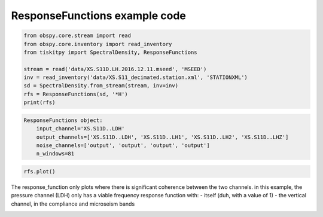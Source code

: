 .. _tiskitpy.ResponseFunctions_example:

==============================
ResponseFunctions example code
==============================

.. code-block:: python

    from obspy.core.stream import read
    from obspy.core.inventory import read_inventory
    from tiskitpy import SpectralDensity, ResponseFunctions

    stream = read('data/XS.S11D.LH.2016.12.11.mseed', 'MSEED')
    inv = read_inventory('data/XS.S11_decimated.station.xml', 'STATIONXML')
    sd = SpectralDensity.from_stream(stream, inv=inv)
    rfs = ResponseFunctions(sd, '*H')
    print(rfs)

.. code-block:: none

    ResponseFunctions object:
        input_channel='XS.S11D..LDH'
        output_channels=['XS.S11D..LDH', 'XS.S11D..LH1', 'XS.S11D..LH2', 'XS.S11D..LHZ']
        noise_channels=['output', 'output', 'output', 'output']
        n_windows=81

.. code-block:: python

    rfs.plot()
    
The response_function only plots where there is significant coherence between the
two channels.
in this example, the pressure channel (LDH) only has a viable frequency response
function with:
- itself (duh, with a value of 1)
- the vertical channel, in the compliance and microseism bands

.. image:: images/4_ResponseFunctions.png
   :width: 564
   